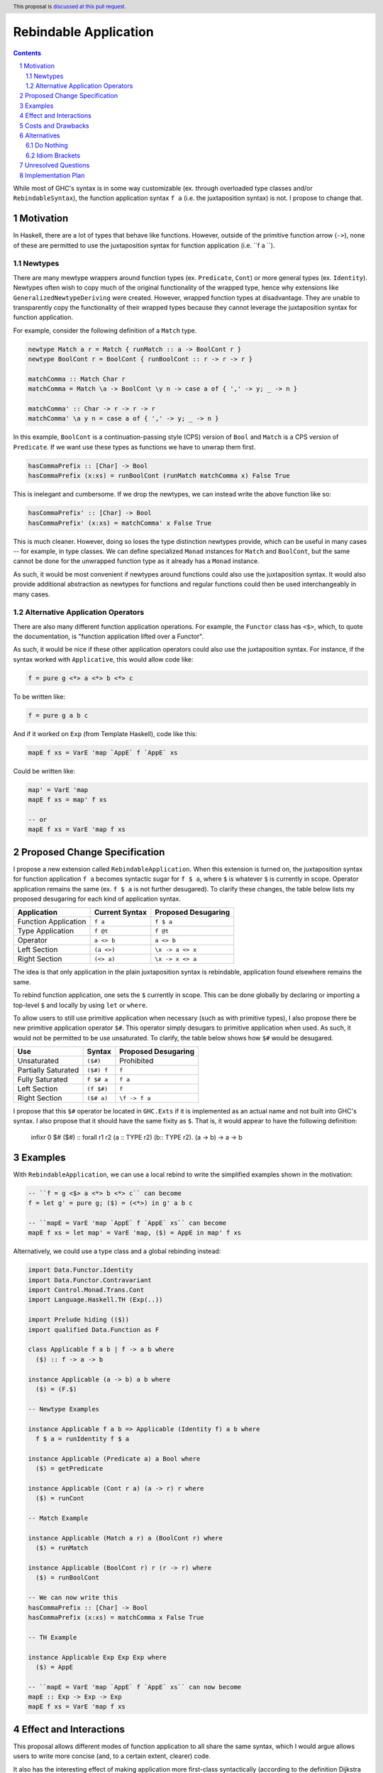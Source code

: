 Rebindable Application
======================

.. author:: Mac Malone
.. date-accepted::
.. proposal-number::
.. ticket-url::
.. implemented::
.. highlight:: haskell
.. header:: This proposal is `discussed at this pull request <https://github.com/ghc-proposals/ghc-proposals/pull/275>`_.
.. sectnum::
.. contents::

While most of GHC's syntax is in some way customizable
(ex. through overloaded type classes and/or ``RebindableSyntax``),
the function application syntax ``f a`` (i.e. the juxtaposition syntax)
is not. I propose to change that.

Motivation
----------

In Haskell, there are a lot of types that behave like functions.
However, outside of the primitive function arrow (``->``), none of
these are permitted to use the juxtaposition syntax for function 
application (i.e. ``f a ``).

Newtypes
^^^^^^^^

There are many mewtype wrappers around function types (ex. ``Predicate``, 
``Cont``) or more general types (ex. ``Identity``). 
Newtypes often wish to copy much of the original functionality of 
the wrapped type, hence why extensions like ``GeneralizedNewtypeDeriving`` 
were created.
However, wrapped function types at disadvantage. They are unable to 
transparently copy the functionality of their wrapped types because they 
cannot leverage the juxtaposition  syntax for function application. 

For example, consider the following definition of a ``Match`` type.

.. code-block:: haskell

  newtype Match a r = Match { runMatch :: a -> BoolCont r }
  newtype BoolCont r = BoolCont { runBoolCont :: r -> r -> r }

  matchComma :: Match Char r
  matchComma = Match \a -> BoolCont \y n -> case a of { ',' -> y; _ -> n } 

  matchComma' :: Char -> r -> r -> r
  matchComma' \a y n = case a of { ',' -> y; _ -> n } 

In this example, ``BoolCont`` is a continuation-passing style (CPS) 
version of ``Bool`` and ``Match`` is a CPS version of ``Predicate``. 
If we want use these types as functions we have to unwrap them first.

.. code-block:: haskell

  hasCommaPrefix :: [Char] -> Bool
  hasCommaPrefix (x:xs) = runBoolCont (runMatch matchComma x) False True

This is inelegant and cumbersome. If we drop the newtypes, we can instead 
write the above function like so:

.. code-block:: haskell

  hasCommaPrefix' :: [Char] -> Bool
  hasCommaPrefix' (x:xs) = matchComma' x False True

This is much cleaner. However, doing so loses the type distinction newtypes 
provide, which can be useful in many cases -- for example, in type classes. 
We can define specialized ``Monad`` instances for ``Match`` and ``BoolCont``, 
but the same  cannot be done for the unwrapped function type as it already has 
a ``Monad`` instance.

As such, it would be most convenient if newtypes around functions could also
use the juxtaposition syntax. 
It would also provide additional abstraction as newtypes for functions and 
regular functions could then be used interchangeably in many cases.

Alternative Application Operators
^^^^^^^^^^^^^^^^^^^^^^^^^^^^^^^^^

There are also many different function application operations.
For example, the ``Functor`` class has ``<$>``, which, to quote the
documentation, is "function application lifted over a Functor".

As such, it would be nice if these other application operators 
could also use the juxtaposition syntax.
For instance, if the syntax worked with ``Applicative``, 
this would allow code like:

.. code-block:: haskell

  f = pure g <*> a <*> b <*> c

To be written like:

.. code-block:: haskell

  f = pure g a b c

And if it worked on ``Exp`` (from Template Haskell), code like this:

.. code-block:: haskell

  mapE f xs = VarE 'map `AppE` f `AppE` xs

Could be written like:

.. code-block:: haskell

  map' = VarE 'map
  mapE f xs = map' f xs

  -- or
  mapE f xs = VarE 'map f xs

Proposed Change Specification
-----------------------------

I propose a new extension called ``RebindableApplication``. 
When this extension is turned on, the juxtaposition syntax for 
function application ``f a`` becomes syntactic sugar for ``f $ a``, 
where ``$`` is whatever ``$`` is currently in scope. 
Operator application remains the same (ex. ``f $ a`` is not 
further desugared). 
To clarify these changes, the table below lists
my proposed desugaring for each kind of application syntax.

+-----------------------+------------------+-----------------------+
| Application           | Current Syntax   |  Proposed Desugaring  |
+=======================+==================+=======================+
| Function Application  | ``f a``          | ``f $ a``             |
+-----------------------+------------------+-----------------------+
| Type Application      | ``f @t``         | ``f @t``              |
+-----------------------+------------------+-----------------------+
| Operator              | ``a <> b``       | ``a <> b``            |
+-----------------------+------------------+-----------------------+
| Left Section          | ``(a <>)``       | ``\x -> a <> x``      |
+-----------------------+------------------+-----------------------+
| Right Section         | ``(<> a)``       | ``\x -> x <> a``      |
+-----------------------+------------------+-----------------------+

The idea is that only application in the plain juxtaposition syntax is
rebindable, application found elsewhere remains the same.

To rebind function application, one sets the ``$`` currently
in scope. This can be done globally by declaring or importing a top-level
``$`` and locally by using ``let`` or ``where``.

To allow users to still use primitive application when necessary
(such as with primitive types), I also propose there be new primitive 
application operator ``$#``. 
This operator simply desugars to primitive application when used. 
As such, it would not be permitted to be use unsaturated. 
To clarify, the table below shows how ``$#`` would be desugared.

+---------------------+------------+---------------------+
| Use                 | Syntax     | Proposed Desugaring |
+=====================+============+=====================+
| Unsaturated         | ``($#)``   | Prohibited          |
+---------------------+------------+---------------------+
| Partially Saturated | ``($#) f`` | ``f``               |
+---------------------+------------+---------------------+
| Fully Saturated     | ``f $# a`` | ``f a``             |
+---------------------+------------+---------------------+
| Left Section        | ``(f $#)`` | ``f``               |
+---------------------+------------+---------------------+
| Right Section       | ``($# a)`` | ``\f -> f a``       |
+---------------------+------------+---------------------+

I propose that this ``$#`` operator be located in ``GHC.Exts``
if it is implemented as an actual name and not built into GHC's syntax.
I also propose that it should have the same fixity as ``$``.
That is, it would appear to have the following definition:

  infixr 0 $#
  ($#) :: forall r1 r2 (a :: TYPE r2) (b:: TYPE r2). (a -> b) -> a -> b

Examples
--------

With ``RebindableApplication``, we can use a local rebind to
write the simplified examples shown in the motivation:

.. code-block:: haskell

  -- ``f = g <$> a <*> b <*> c`` can become
  f = let g' = pure g; ($) = (<*>) in g' a b c

  -- ``mapE = VarE 'map `AppE` f `AppE` xs`` can become
  mapE f xs = let map' = VarE 'map, ($) = AppE in map' f xs

Alternatively, we could use a type class and a global rebinding instead:

.. code-block:: haskell
   
  import Data.Functor.Identity
  import Data.Functor.Contravariant
  import Control.Monad.Trans.Cont
  import Language.Haskell.TH (Exp(..))

  import Prelude hiding (($))
  import qualified Data.Function as F

  class Applicable f a b | f -> a b where
    ($) :: f -> a -> b

  instance Applicable (a -> b) a b where
    ($) = (F.$)

  -- Newtype Examples

  instance Applicable f a b => Applicable (Identity f) a b where
    f $ a = runIdentity f $ a

  instance Applicable (Predicate a) a Bool where
    ($) = getPredicate

  instance Applicable (Cont r a) (a -> r) r where
    ($) = runCont

  -- Match Example

  instance Applicable (Match a r) a (BoolCont r) where
    ($) = runMatch

  instance Applicable (BoolCont r) r (r -> r) where
    ($) = runBoolCont

  -- We can now write this
  hasCommaPrefix :: [Char] -> Bool
  hasCommaPrefix (x:xs) = matchComma x False True

  -- TH Example

  instance Applicable Exp Exp Exp where
    ($) = AppE 

  -- ``mapE = VarE 'map `AppE` f `AppE` xs`` can now become
  mapE :: Exp -> Exp -> Exp
  mapE f xs = VarE 'map f xs

Effect and Interactions
-----------------------

This proposal allows different modes of function application to
all share the same syntax, which I would argue allows users to write
more concise (and, to a certain extent, clearer) code.

It also has the interesting effect of making application more
first-class syntactically (according to the definition Dijkstra outlined
`here <http://www.the-magus.in/Publications/ewd.pdf>`_).
The juxtaposition notation is now merely syntactic sugar for an
operator (namely ``$``).

The ``$`` operator is often used to reduce parentheses in normal code.
With the proposed primitive application operator, users of primitive functions
will now be able to use ``$#`` for a similar purpose. For example:

.. code-block:: haskell

  peekWord16LE# addr# = W16# $#
    uncheckedShiftL# (indexWord8OffAddr# addr# 1#) 8# `or#`
    indexWord8OffAddr# addr# 0#

Costs and Drawbacks
-------------------

I imagine that there will be some maintenance costs associated with
the proposed extension -- though given that the proposal is essentially purely
syntactic, I imagine such costs will be minor.

For learners, the new desugaring may be surprising.
However, since new users are just learning of the similarities and differences 
between the juxtaposition syntax and ``$``, they do not have original 
distinctions ingrained.
Thus, I argue that they will likely find the proposed desugaring much more
straightforward and, possibly, even expected.
Long time Haskellers, however, may find this confusing as they are most 
used to function application being built into the syntax -- though, being
experienced, they are also likely to adapt easier.

The proposed desugaring does, however, come with a number of drawbacks due to
the limitations of the function ``$``.
Due to the restrictions of levity polymorphism, ``$`` can not be fully levity
polymorphic. Thus modules with ``RebindableApplication`` can not use the
juxtaposition syntax for primitive operations and constructors like ``I#``.
Similar problems occur with higher-rank functions defined with ``RankNTypes``.

However, the proposed primitive application operator ``$#`` helps mitigate 
these issues. Higher-rank functions and primitive operations can forgo the 
juxtaposition syntax and use ``$#`` to apply arguments instead. While this
may decrease readability in some cases, I believe it is best solution for
now.

Alternatives
------------

There are a number of possible alternatives, two of which I will discuss here.

Do Nothing
^^^^^^^^^^

We can always do nothing. This would mean newtype wrappers around functions
would not be able to use the juxtaposition syntax and alternative application
operators like ``(<$>)`` would still need to be explicit in all circumstances.

Personally, I believe that this status quo is rather ugly and causes the
language to give unjustified primacy to functions represented by the function
arrow ``(->)`` as opposed to those presented other ways.
A similar critique was made by Dijkstra himself in the EWD note previously
referenced  (i.e. `this one <http://www.the-magus.in/Publications/ewd.pdf>`_).
As such, I do not believe it is correct to maintain the status quo.

Idiom Brackets
^^^^^^^^^^^^^^

If global rebindings of the juxtaposition syntax are considered too extreme,
we could use a bracketing syntax to limit the scope of the rebinding.
Instead of desugaring all occurrences of the juxtaposition syntax, we only
do so within the brackets. For example, using idiom brackets:

.. code-block:: haskell

  let map' = VarE 'map, ($) = AppE in (| map' f xs |)

could desugar to

.. code-block:: haskell

  let map' = VarE 'map, ($) = AppE in map' $ f $ xs

Unresolved Questions
--------------------

The name of the extension given in the proposal (i.e. ``RebindableApplication``)
and the symbol for primitive application (``$#``) could be changed if desired.


Implementation Plan
-------------------

**TBD**
